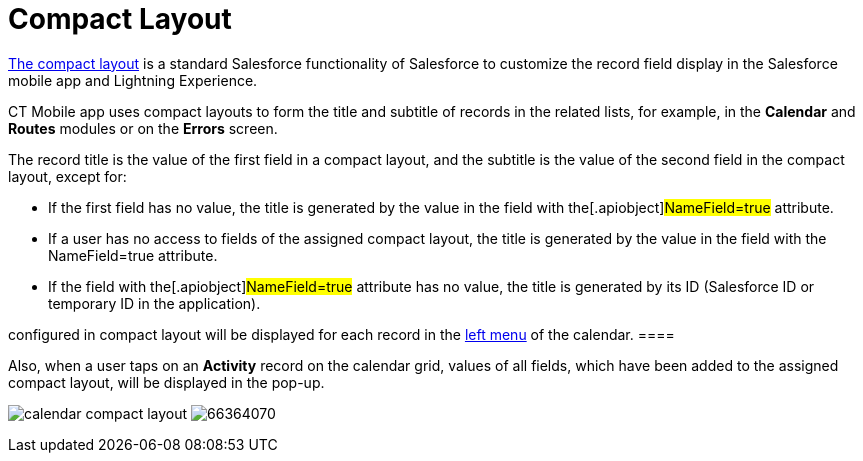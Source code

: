 = Compact Layout

https://help.salesforce.com/articleView?id=compact_layout_create.htm&type=5[The
compact layout] is a standard Salesforce functionality of Salesforce to
customize the record field display in the Salesforce mobile app and
Lightning Experience.



CT Mobile app uses compact layouts to form the title and subtitle of
records in the related lists, for example, in the *Calendar* and
*Routes* modules or on the *Errors* screen.



The record title is the value of the first field in a compact layout,
and the subtitle is the value of the second field in the compact layout,
except for:

* If the first field has no value, the title is generated by the value
in the field with the[.apiobject]#NameField=true# attribute.
* If a user has no access to fields of the assigned compact layout, the
title is generated by the value in the field with the
[.apiobject]#NameField=true# attribute.
* If the field with the[.apiobject]#NameField=true# attribute
has no value, the title is generated by its ID (Salesforce ID or
temporary ID in the application).

//tag::ios[][NOTE] ==== Since version 2.9, 3 first fields
configured in compact layout will be displayed for each record in the
xref:ios/mobile-application/mobile-application-modules/calendar/index.adoc#h3_645629234[left menu] of the calendar. ====

Also, when a user taps on an *Activity* record on the calendar grid,
values of all fields, which have been added to the assigned compact
layout, will be displayed in the pop-up.

//tag::ios[]
image:calendar-compact-layout.png[]
//tag::win[]
image:66364070.png[]
